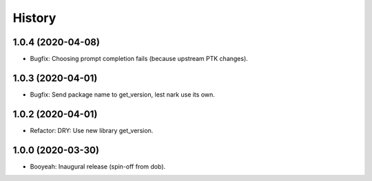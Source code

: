 #######
History
#######

.. |dob| replace:: ``dob``
.. _dob: https://github.com/hotoffthehamster/dob

.. |dob-bright| replace:: ``dob-bright``
.. _dob-bright: https://github.com/hotoffthehamster/dob-bright

.. |dob-prompt| replace:: ``dob-prompt``
.. _dob-prompt: https://github.com/hotoffthehamster/dob-prompt

.. :changelog:

1.0.4 (2020-04-08)
==================

- Bugfix: Choosing prompt completion fails (because upstream PTK changes).

1.0.3 (2020-04-01)
==================

- Bugfix: Send package name to get_version, lest nark use its own.

1.0.2 (2020-04-01)
==================

- Refactor: DRY: Use new library get_version.

1.0.0 (2020-03-30)
==================

- Booyeah: Inaugural release (spin-off from dob).

